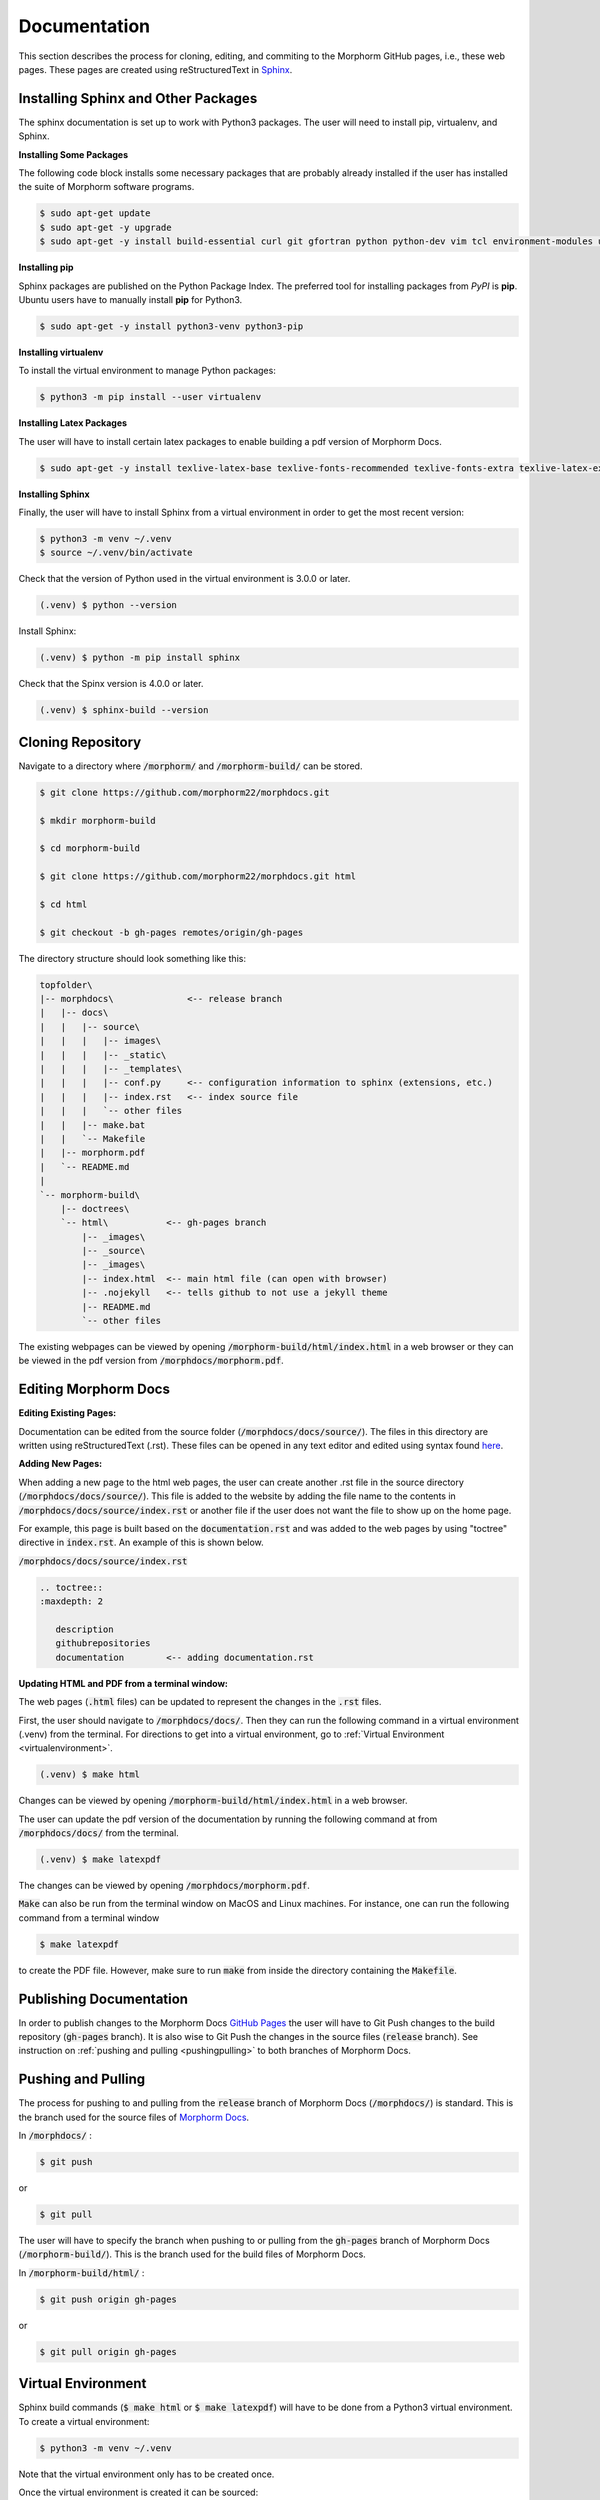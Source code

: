 Documentation
=============
This section describes the process for cloning, editing, and commiting to the Morphorm GitHub pages, i.e., these web pages. These pages are created using reStructuredText in `Sphinx <https://www.sphinx-doc.org/>`_.

Installing Sphinx and Other Packages
------------------------------------
The sphinx documentation is set up to work with Python3 packages. The user will need to install pip, virtualenv, and Sphinx.

**Installing Some Packages**

The following code block installs some necessary packages that are probably already installed if the user has installed the suite of Morphorm software programs.

.. code-block:: console

   $ sudo apt-get update
   $ sudo apt-get -y upgrade
   $ sudo apt-get -y install build-essential curl git gfortran python python-dev vim tcl environment-modules unzip csh python3-distutils

**Installing pip**

Sphinx packages are published on the Python Package Index. The preferred tool for installing packages from *PyPI* is **pip**. Ubuntu users have to manually install **pip** for Python3.

.. code-block:: console

   $ sudo apt-get -y install python3-venv python3-pip

**Installing virtualenv**

To install the virtual environment to manage Python packages:

.. code-block:: console

   $ python3 -m pip install --user virtualenv

**Installing Latex Packages**

The user will have to install certain latex packages to enable building a pdf version of Morphorm Docs.

.. code-block:: console

   $ sudo apt-get -y install texlive-latex-base texlive-fonts-recommended texlive-fonts-extra texlive-latex-extra latexmk

**Installing Sphinx**

Finally, the user will have to install Sphinx from a virtual environment in order to get the most recent version:

.. code-block:: console

   $ python3 -m venv ~/.venv
   $ source ~/.venv/bin/activate
   
Check that the version of Python used in the virtual environment is 3.0.0 or later.

.. code-block:: console

   (.venv) $ python --version

Install Sphinx:

.. code-block:: console

   (.venv) $ python -m pip install sphinx

Check that the Spinx version is 4.0.0 or later.

.. code-block:: console

   (.venv) $ sphinx-build --version    

Cloning Repository
------------------
Navigate to a directory where :code:`/morphorm/` and :code:`/morphorm-build/` can be stored.

.. code-block:: console

   $ git clone https://github.com/morphorm22/morphdocs.git

   $ mkdir morphorm-build

   $ cd morphorm-build

   $ git clone https://github.com/morphorm22/morphdocs.git html

   $ cd html

   $ git checkout -b gh-pages remotes/origin/gh-pages

The directory structure should look something like this:

.. code-block:: guess

   topfolder\
   |-- morphdocs\              <-- release branch
   |   |-- docs\
   |   |   |-- source\
   |   |   |   |-- images\
   |   |   |   |-- _static\ 
   |   |   |   |-- _templates\
   |   |   |   |-- conf.py     <-- configuration information to sphinx (extensions, etc.)
   |   |   |   |-- index.rst   <-- index source file
   |   |   |   `-- other files
   |   |   |-- make.bat
   |   |   `-- Makefile
   |   |-- morphorm.pdf
   |   `-- README.md
   |
   `-- morphorm-build\
       |-- doctrees\
       `-- html\           <-- gh-pages branch
           |-- _images\
           |-- _source\
           |-- _images\
           |-- index.html  <-- main html file (can open with browser)
           |-- .nojekyll   <-- tells github to not use a jekyll theme
           |-- README.md
           `-- other files

The existing webpages can be viewed by opening :code:`/morphorm-build/html/index.html` in a web browser or they can be viewed in the pdf version from :code:`/morphdocs/morphorm.pdf`.

Editing Morphorm Docs
---------------------
**Editing Existing Pages:** 

Documentation can be edited from the source folder (:code:`/morphdocs/docs/source/`). The files in this directory are written using reStructuredText (.rst). These files can be opened in any text editor and edited using syntax found `here <https://docutils.sourceforge.io/rst.html>`_.

**Adding New Pages:** 

When adding a new page to the html web pages, the user can create another .rst file in the source directory (:code:`/morphdocs/docs/source/`). This file is added to the website by adding the file name to the contents in :code:`/morphdocs/docs/source/index.rst` or another file if the user does not want the file to show up on the home page.

For example, this page is built based on the :code:`documentation.rst` and was added to the web pages by using "toctree" directive in :code:`index.rst`. An example of this is shown below.

:code:`/morphdocs/docs/source/index.rst`

.. code-block:: console

   .. toctree::
   :maxdepth: 2

      description
      githubrepositories
      documentation        <-- adding documentation.rst

**Updating HTML and PDF from a terminal window:** 

The web pages (:code:`.html` files) can be updated to represent the changes in the :code:`.rst` files.

First, the user should navigate to :code:`/morphdocs/docs/`. Then they can run the following command in a virtual environment (.venv) from the terminal. For directions to get into a virtual environment, go to :ref:`Virtual Environment <virtualenvironment>`.

.. code-block:: console

   (.venv) $ make html

Changes can be viewed by opening :code:`/morphorm-build/html/index.html` in a web browser. 

The user can update the pdf version of the documentation by running the following command at from :code:`/morphdocs/docs/` from the terminal.

.. code-block:: console

   (.venv) $ make latexpdf

The changes can be viewed by opening :code:`/morphdocs/morphorm.pdf`.

:code:`Make` can also be run from the terminal window on MacOS and Linux machines. For instance, one can run the following command from a terminal window

.. code-block:: console

   $ make latexpdf

to create the PDF file. However, make sure to run :code:`make` from inside the directory containing the :code:`Makefile`.

Publishing Documentation
------------------------
In order to publish changes to the Morphorm Docs `GitHub Pages <https://github.com/morphorm22/morphdocs/>`_ the user will have to Git Push changes to the build repository (:code:`gh-pages` branch).  It is also wise to Git Push the changes in the source files (:code:`release` branch).  See instruction on :ref:`pushing and pulling <pushingpulling>` to both branches of Morphorm Docs.

.. _pushingpulling:

Pushing and Pulling
-------------------
The process for pushing to and pulling from the :code:`release` branch of Morphorm Docs (:code:`/morphdocs/`) is standard. This is the branch used for the source files of `Morphorm Docs <https://github.com/morphorm22/morphdocs/>`_.

In :code:`/morphdocs/` :

.. code-block:: console

   $ git push

or

.. code-block:: console

   $ git pull

The user will have to specify the branch when pushing to or pulling from the :code:`gh-pages` branch of Morphorm Docs (:code:`/morphorm-build/`). This is the branch used for the build files of Morphorm Docs.

In :code:`/morphorm-build/html/` :

.. code-block:: console

   $ git push origin gh-pages

or 

.. code-block:: console

   $ git pull origin gh-pages

.. _virtualenvironment:

Virtual Environment
-------------------
Sphinx build commands (:code:`$ make html` or :code:`$ make latexpdf`) will have to be done from a Python3 virtual environment. To create a virtual environment:

.. code-block:: console

   $ python3 -m venv ~/.venv

Note that the virtual environment only has to be created once.

Once the virtual environment is created it can be sourced:

.. code-block:: console

   $ source ~/.venv/bin/activate

Check that default Python version is 3.0.0 or later and Sphinx is 4.0.0 or later:

.. code-block:: console

   (.venv) $ python --version       <-- should be 3.0.0 or later
   (.venv) $ sphinx-build --version <-- should be 4.0.0 or later

